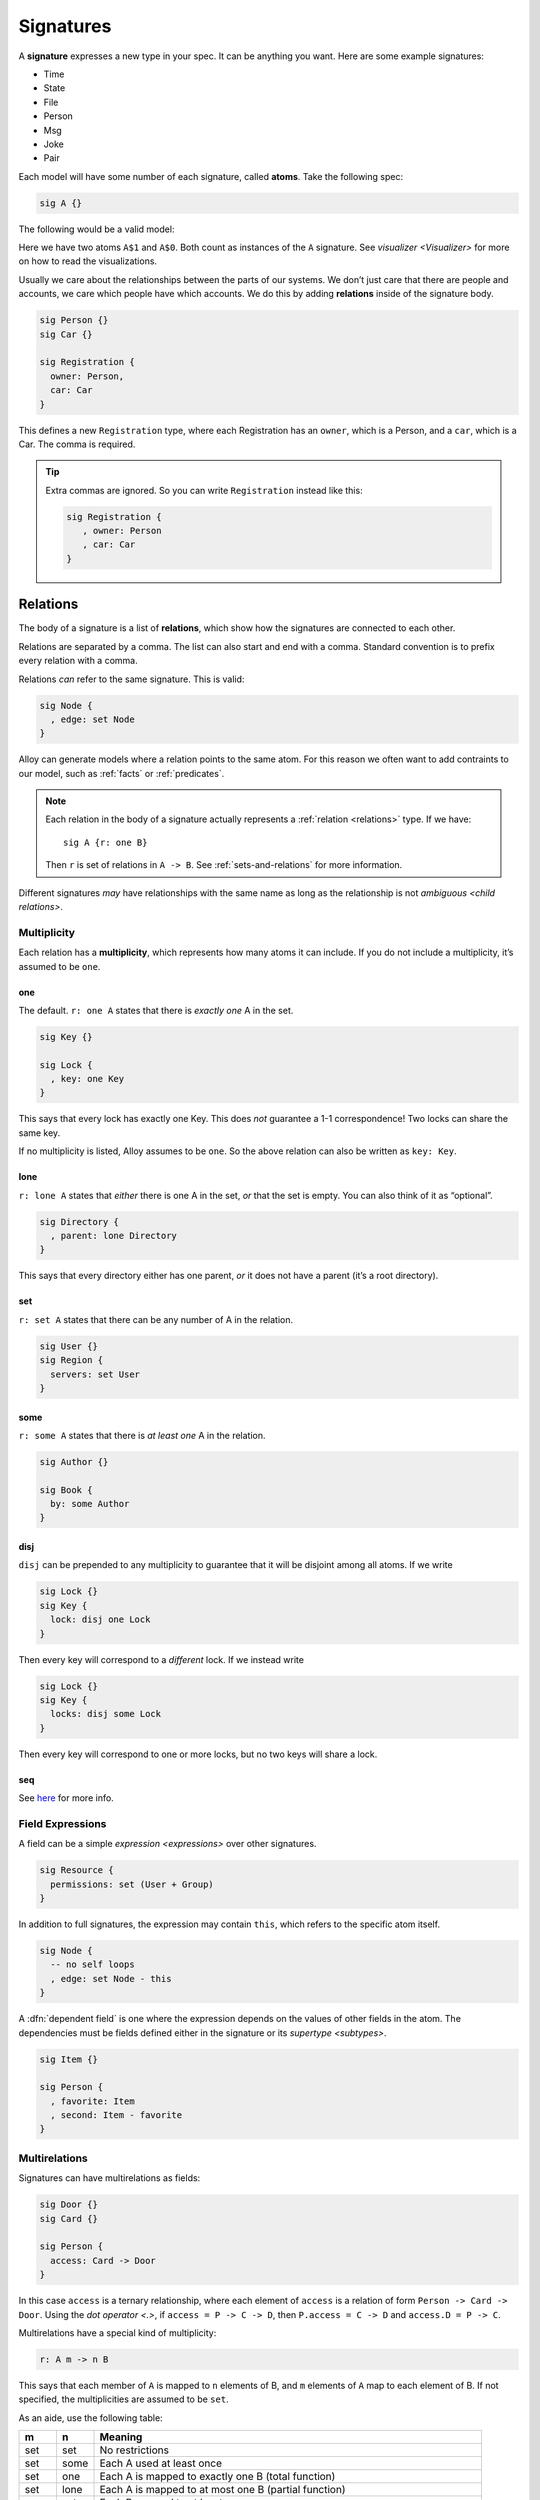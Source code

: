 .. _signatures:

++++++++++
Signatures
++++++++++


A **signature** expresses a new type in your spec. It can be anything
you want. Here are some example signatures:

-  Time
-  State
-  File
-  Person
-  Msg
-  Joke
-  Pair

Each model will have some number of each signature, called **atoms**.
Take the following spec:

.. code:: alloy

   sig A {}

The following would be a valid model:

.. image:: img/sig-a.png

Here we have two atoms ``A$1`` and ``A$0``. Both count as instances of the ``A`` signature. See `visualizer <Visualizer>` for more on how to read the visualizations.

Usually we care about the relationships between the parts of our
systems. We don’t just care that there are people and accounts, we care
which people have which accounts. We do this by adding **relations**
inside of the signature body.

.. code:: alloy

   sig Person {}
   sig Car {}

   sig Registration {
     owner: Person,
     car: Car
   }

This defines a new ``Registration`` type, where each Registration has an
``owner``, which is a Person, and a ``car``, which is a Car. The comma
is required.

.. a

   Generating spec:

   run {
   one Car

   # Person = 2
   Registration.owner = Person
   }


.. image:: img/sig-with-relations.png

.. tip::

   Extra commas are ignored. So you can write ``Registration`` instead like this:

   .. code:: alloy

      sig Registration {
         , owner: Person
         , car: Car
      }

.. _signature-relations:

Relations
---------

The body of a signature is a list of **relations**, which show how the
signatures are connected to each other.

Relations are separated by a comma. The list can also start and end with
a comma. Standard convention is to prefix every relation with a comma.

Relations *can* refer to the same signature. This is valid:

.. code:: alloy

   sig Node {
     , edge: set Node
   }

.. image:: img/self-relation.png

Alloy can generate models where a relation points to the same atom. For
this reason we often want to add contraints to our model, such as
:ref:`facts` or :ref:`predicates`.

.. note::

   Each relation in the body of a signature actually represents a
   :ref:`relation <relations>` type. If we have::

      sig A {r: one B}

   Then ``r`` is set of relations in ``A -> B``. See :ref:`sets-and-relations` for more information.

Different signatures *may* have relationships with the same name as long as the relationship is not `ambiguous <child relations>`.

Multiplicity
~~~~~~~~~~~~

Each relation has a **multiplicity**, which represents how many atoms it
can include. If you do not include a multiplicity, it’s assumed to be
``one``.

.. All of the images here are at ~170ish pixel height. All the images should be standardized at some point.

  Also, we should save the XMLs for each image. I didn't do that on the first pass, so we might not end up with the same images.

.. _one:

one
^^^

The default. ``r: one A`` states that there is *exactly one* A in the
set.

.. code:: alloy

   sig Key {}

   sig Lock {
     , key: one Key
   }

This says that every lock has exactly one Key. This does *not* guarantee
a 1-1 correspondence! Two locks can share the same key.

.. image:: img/one-key.png

If no multiplicity is listed, Alloy assumes to be ``one``. So the above
relation can also be written as ``key: Key``.

lone
^^^^

``r: lone A`` states that *either* there is one A in the set, *or* that
the set is empty. You can also think of it as “optional”.

.. code:: alloy

   sig Directory {
     , parent: lone Directory
   }

This says that every directory either has one parent, *or* it does not
have a parent (it’s a root directory).

.. image:: img/lone-dir.png

set
^^^

``r: set A`` states that there can be any number of A in the relation.

.. code:: alloy

   sig User {}
   sig Region {
     servers: set User
   }


.. 
  .. code::
     let many[Sig] { some Sig not one Sig }

     run {
       many[User]
       many[Region]
       Region.servers = User
       one servers.User
     }

.. image:: img/set-user.png

some
^^^^

``r: some A`` states that there is *at least one* A in the relation.

.. code:: alloy

  sig Author {}

  sig Book {
    by: some Author
  }

.. image:: img/some-author.png

disj
^^^^^^^^^^^

``disj`` can be prepended to any multiplicity to guarantee that it will be disjoint among all atoms. If we write

.. code:: alloy

  sig Lock {}
  sig Key {
    lock: disj one Lock
  }

Then every key will correspond to a *different* lock. If we instead write

.. code:: alloy

  sig Lock {}
  sig Key {
    locks: disj some Lock
  }

Then every key will correspond to one or more locks, but no two keys will share a lock.


seq
^^^

See `here <http://alloytools.org/quickguide/seq.html>`__ for more info.


.. _field-expressions:

Field Expressions
~~~~~~~~~~~~~~~~~~~~~~~~

A field can be a simple `expression <expressions>` over other signatures.

.. code:: alloy

  sig Resource {
    permissions: set (User + Group)
  }

.. _this:

In addition to full signatures, the expression may contain ``this``, which refers to the specific atom itself.

.. code:: alloy

  sig Node {
    -- no self loops
    , edge: set Node - this
  }

A :dfn:`dependent field` is one where the expression depends on the values of other fields in the atom. The dependencies must be fields defined either in the signature or its `supertype <subtypes>`.

.. code:: alloy

  sig Item {}

  sig Person {
    , favorite: Item
    , second: Item - favorite
  }

.. rst-class:: advanced
.. _multirelations:

Multirelations
~~~~~~~~~~~~~~~~~~

.. requires: relations, logic

Signatures can have multirelations as fields:

.. code:: alloy

   sig Door {}
   sig Card {}

   sig Person {
     access: Card -> Door
   }

In this case ``access`` is a ternary relationship, where each element of
``access`` is a relation of form ``Person -> Card -> Door``. Using the `dot operator <.>`, if ``access = P -> C -> D``, then ``P.access = C -> D`` and ``access.D = P -> C``.

Multirelations have a special kind of multiplicity:

.. code:: alloy

   r: A m -> n B

This says that each member of ``A`` is mapped to ``n`` elements of B,
and ``m`` elements of ``A`` map to each element of B. If not specified,
the multiplicities are assumed to be ``set``.

As an aide, use the following table:

+-------------+-------------+------------------------------------------+
| m           | n           | Meaning                                  |
+=============+=============+==========================================+
| set         | set         | No restrictions                          |
+-------------+-------------+------------------------------------------+
| set         | some        | Each A used at least once                |
+-------------+-------------+------------------------------------------+
| set         | one         | Each A is mapped to exactly one B (total |
|             |             | function)                                |
+-------------+-------------+------------------------------------------+
| set         | lone        | Each A is mapped to at most one B        |
|             |             | (partial function)                       |
+-------------+-------------+------------------------------------------+
| some        | set         | Each B mapped to at least once           |
+-------------+-------------+------------------------------------------+
| some        | some        | Every A mapped from and every B mapped   |
|             |             | to                                       |
+-------------+-------------+------------------------------------------+
| some        | one         | Each A used exactly once, each B used at |
|             |             | least once                               |
+-------------+-------------+------------------------------------------+
| some        | lone        | Each A used at most once, each B used at |
|             |             | least once                               |
+-------------+-------------+------------------------------------------+
| one         | set         | Each B used exactly once, no other       |
|             |             | restrictions (one A can map to two B     |
|             |             | atoms)                                   |
+-------------+-------------+------------------------------------------+
| one         | some        | Each B used exactly once, each A used at |
|             |             | least once                               |
+-------------+-------------+------------------------------------------+
| one         | one         | Only satisfiable if #A = #B, bijection   |
+-------------+-------------+------------------------------------------+
| one         | lone        | At most #A arrows, exactly #B arrows,    |
|             |             | each A used at most once                 |
+-------------+-------------+------------------------------------------+
| lone        | set         | Each B used at most once                 |
+-------------+-------------+------------------------------------------+
| lone        | some        | Each A used at least once and each B     |
|             |             | used at most once                        |
+-------------+-------------+------------------------------------------+
| lone        | one         | Each A used exactly once, each B used at |
|             |             | most once                                |
+-------------+-------------+------------------------------------------+
| lone        | lone        | Each A used at most once, each B used at |
|             |             | most once                                |
+-------------+-------------+------------------------------------------+

.. todo:: Replace the autogen table with a proper list table that doesn't require exact rst formatting

Not all multiplicities will have valid models. For example,

::


   sig A {}
   sig B {}
   one sig C {
     r: A one -> one B
   }

   run {} for exactly 3 A, exactly 2 B

Since ``r`` must be 1-1, and there’s different numbers of A and B sigs, nothing satisfies this model.

Multirelations can go higher than ternary using the same syntax, but this is generally not recommended.

.. _signature-multiplicity:

Signature Multiplicity
--------------------------

In addition to having multiplicity relationships, we can put
multiplicities on the signatures themselves.

.. code:: alloy

   one sig Foo {}
   some sig Bar {}
   //etc

By default, signatures have multiplicity ``set``, and there may be zero
or more in the model. By making the signature ``one``, every model will
have exactly one atom of that signature. By writing ``some``, there will
be at least one. By writing ``lone``, there will be zero or one.


.. _subtypes:

Subtypes
--------

We can make some signatures subtypes of other signatures.

.. _subtype in:

in
~~

Writing ``sig Child in Parent`` creates an *inclusive* subtype: any
Parent atoms may or may not also be a Child. This is also called a
“subset subtype”. 

.. code:: alloy

   sig Machine {}

   sig Broken in Machine {}
   sig Online in Machine {}

In this case, any Machine can also be Broken, Online, both, or neither.

.. rst-class:: advanced
.. _subtype-+:


``+``
^^^^^^

A single inclusive subtype can be defined for many parent signatures. We
can do this by using the set union operator on the parent signatures.

::

  sig Bill, Client {}

  sig Closed in Bill + Client {}


.. _extends:

extends
~~~~~~~

Writing ``sig Child extends Parent`` creates a subtype, as with ``in``.
Unlike ``in``, though, any Parent atom can only match up to *one*
extension.

.. code:: alloy

   sig Machine {}

   sig Server extends Machine {}
   sig Client extends Machine {}

In this case, any Machine can also be a Server, a Client, or neither,
but not both.

.. todo:: [img]

Something can belong to both ``extend`` and ``in`` subtypes.

.. code:: alloy

   sig Machine {}
   sig Broken in Machine {}

   sig Server extends Machine {}
   sig Client extends Machine {}

A Machine can be both a Server and Broken, or a Client and Broken, or just one of the three, or none at all.

.. _abstract:

abstract
^^^^^^^^

If you make a signature ``abstract``, then all instances of the
signature will be extensions, and there will be no signatures that are
still the base.

.. code:: alloy

   abstract sig Machine {}
   sig Broken in Machine {}

   sig Server extends Machine {}
   sig Client extends Machine {}

Here any machine **must** be either a Server or a Client. They still may
or may not be Broken.

.. WARNING:: If there is nothing extending an abstract signature, the abstract is ignored.

.. tip:: You can place multiple signatures on the same line.

  .. code:: alloy

     sig Server, Client extends Machine {}

Subtypes and Relationships
~~~~~~~~~~~~~~~~~~~~~~~~~~

All subtypes are also their parent type. So if we have

.. code:: alloy

   sig B {}
   sig C in B {}

   sig A {
    , b: B
    , c: C
   }

Then the ``b`` relation can include ``A -> C``, but ``c`` **cannot** include ``A -> B``.

.. rst-class:: advanced
.. _child relations:

Child Relations
~~~~~~~~~~~~~~~

Children automatically inherit all of their Parent fields, *and also* can define their own fields. We can have: 

.. code:: alloy

  sig Person {}
  sig Account {
    , person: Person
  }

  sig PremiumAccount in Account {
    , billing: Person
  }

Then all ``Account`` atoms will have the ``person`` field, while all ``PremiumAccount`` atoms will have both a ``person`` field and a ``billing`` field.

.. NOTE:: This also applies to `implicit facts`. If Account has an implicit fact, it automatically applies to PremiumAccount.

It is not possible redefine a relationship, only to add additional ones.

.. rst-class:: advanced
.. _enums:

Enums
-----

Enums are a special signature.

.. code:: alloy

   enum Time {Morning, Noon, Night}

The enum will always have the defined atoms in it. Additionally, the
atom will have an `ordering`. In this case, Morning will be the first
element, Noon the second, and Night will be the third. You can use enums
in facts and predicates, but you cannot add additional properties to
them.

.. tip::

  If you want to use an enumeration with properties, you can emulate this
  by using ``one`` and signature extensions.

  .. code:: alloy

     abstract sig Time {}

     one sig Morning, Noon, Night extends Time {
         time: Time
     }

  You can also use this to make enumerations without a fixed number of
  elements, by using ``lone`` instead. 

.. warning::

  Each enum implicitly imports `ordering`. The following is invalid:

  ::

    enum A {a}

    enum B {b}

    run {some first}

  As it is ambiguous whether ``first`` should return ``a`` or ``b``. If you need to use both an enum inside of a dynamic model, be sure to use a `namespace <namespaces>` when importing `ordering`.
